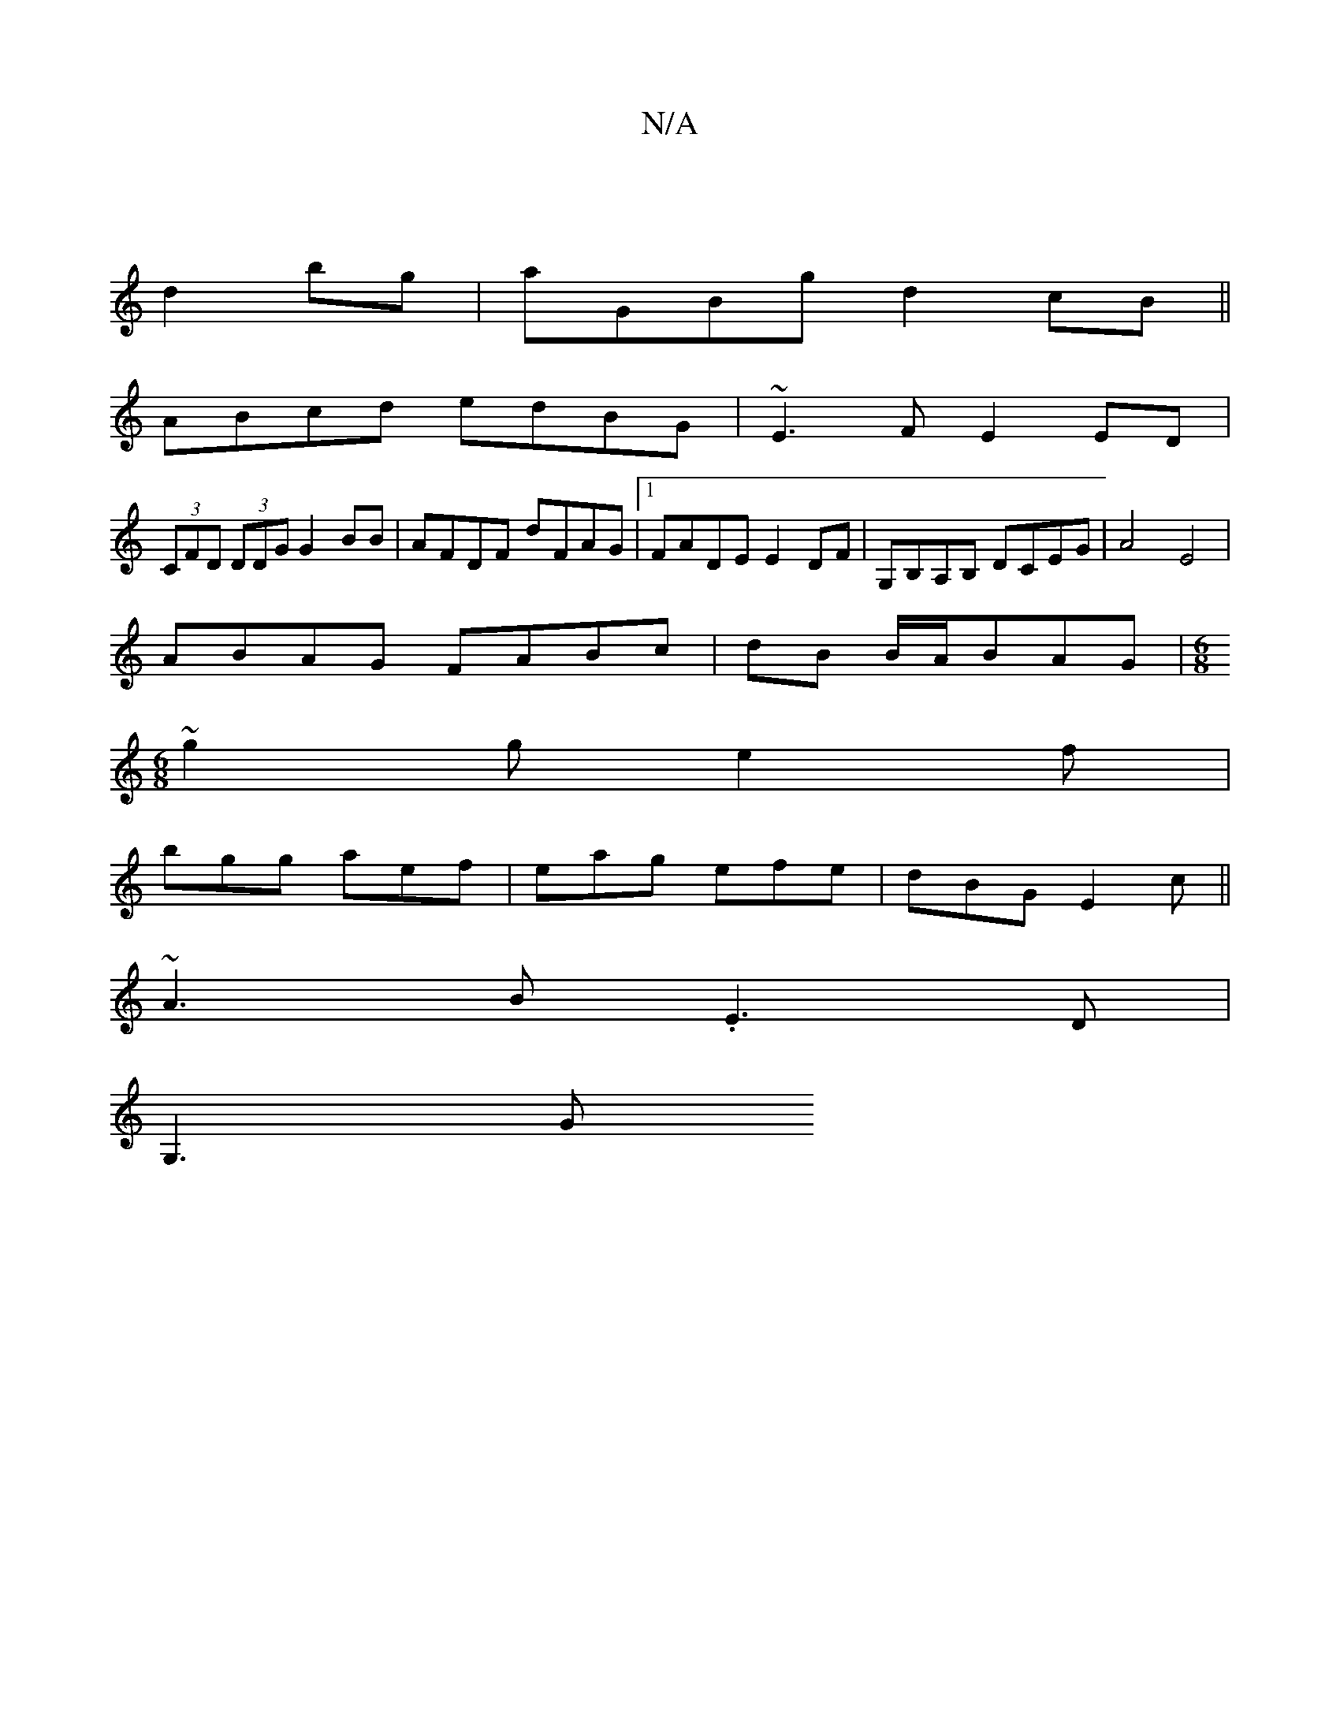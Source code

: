 X:1
T:N/A
M:4/4
R:N/A
K:Cmajor
 |
d2 bg| aGBg d2 cB ||
ABcd edBG | ~E3 F E2 ED |
(3CFD (3DDG G2 BB| AFDF dFAG|1 FADE E2DF | G,B,A,B, DCEG | A4 E4 |
ABAG FABc | dB B/A/BAG|[M:6/8]
~g2g e2f|
bgg aef|eag efe|dBG E2c||
~A3B .E3D|
G,3 G